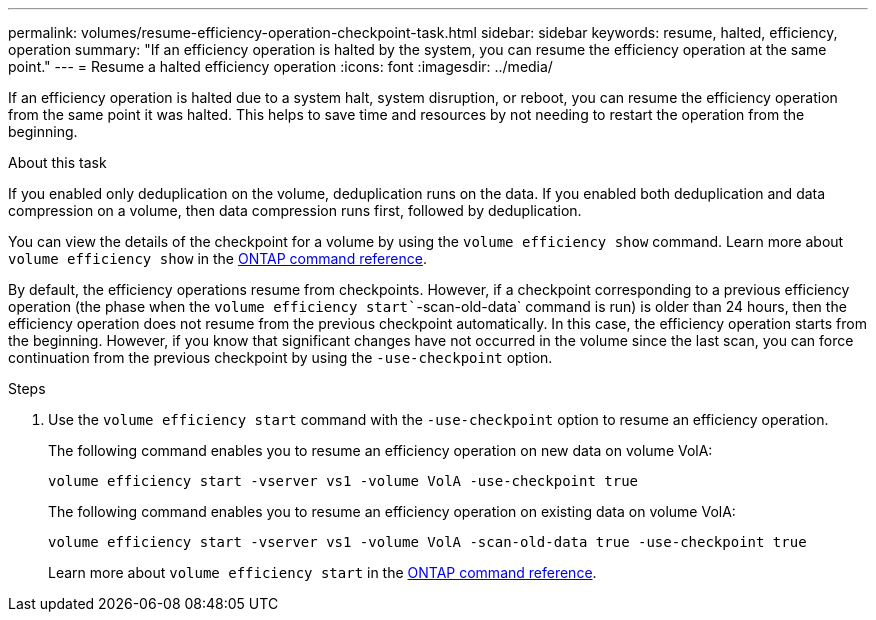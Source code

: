 ---
permalink: volumes/resume-efficiency-operation-checkpoint-task.html
sidebar: sidebar
keywords: resume, halted, efficiency, operation
summary: "If an efficiency operation is halted by the system, you can resume the efficiency operation at the same point."
---
= Resume a halted efficiency operation
:icons: font
:imagesdir: ../media/

[.lead]
If an efficiency operation is halted due to a system halt, system disruption, or reboot, you can resume the efficiency operation from the same point it was halted. This helps to save time and resources by not needing to restart the operation from the beginning.

.About this task

If you enabled only deduplication on the volume, deduplication runs on the data. If you enabled both deduplication and data compression on a volume, then data compression runs first, followed by deduplication.

You can view the details of the checkpoint for a volume by using the `volume efficiency show` command. Learn more about `volume efficiency show` in the link:https://docs.netapp.com/us-en/ontap-cli/volume-efficiency-show.html[ONTAP command reference^].


By default, the efficiency operations resume from checkpoints. However, if a checkpoint corresponding to a previous efficiency operation (the phase when the `volume efficiency start``-scan-old-data` command is run) is older than 24 hours, then the efficiency operation does not resume from the previous checkpoint automatically. In this case, the efficiency operation starts from the beginning. However, if you know that significant changes have not occurred in the volume since the last scan, you can force continuation from the previous checkpoint by using the `-use-checkpoint` option.

.Steps

. Use the `volume efficiency start` command with the `-use-checkpoint` option to resume an efficiency operation.
+
The following command enables you to resume an efficiency operation on new data on volume VolA:
+
`volume efficiency start -vserver vs1 -volume VolA -use-checkpoint true`
+
The following command enables you to resume an efficiency operation on existing data on volume VolA:
+
`volume efficiency start -vserver vs1 -volume VolA -scan-old-data true -use-checkpoint true`
+
Learn more about `volume efficiency start` in the link:https://docs.netapp.com/us-en/ontap-cli/volume-efficiency-start.html[ONTAP command reference^].

// 2025 Mar 13, ONTAPDOC-2758
// DP - August 5 2024 - ONTAP-2121
